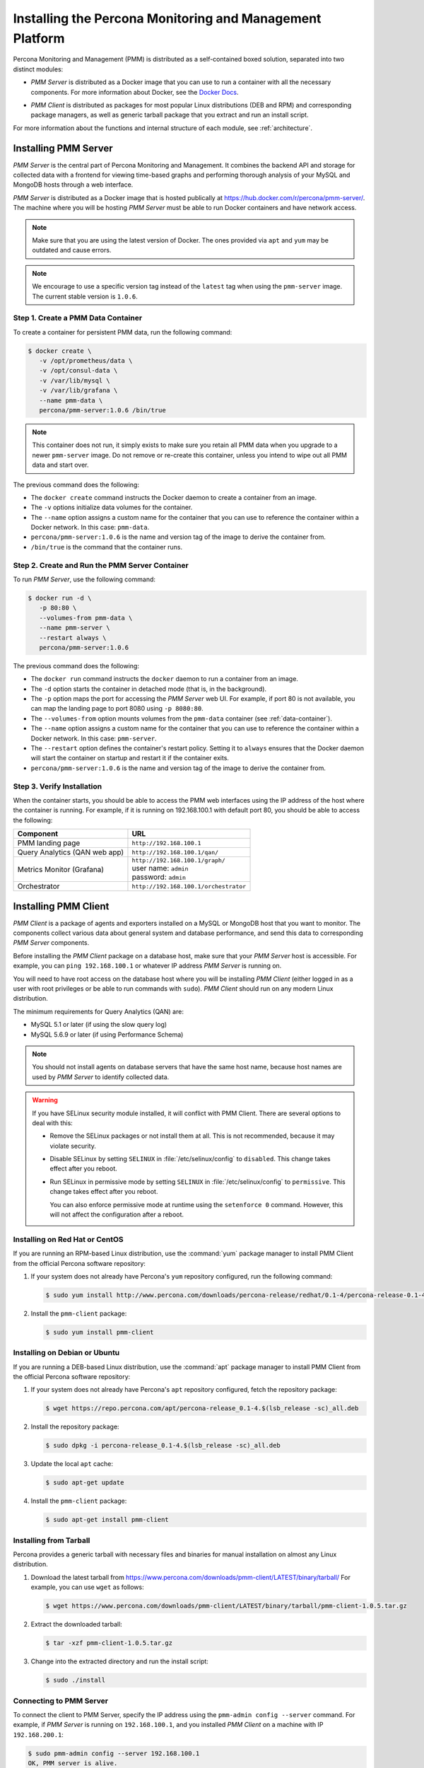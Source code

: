 .. _install:

=========================================================
Installing the Percona Monitoring and Management Platform
=========================================================

Percona Monitoring and Management (PMM) is distributed
as a self-contained boxed solution, separated into two distinct modules:

* *PMM Server* is distributed as a Docker image
  that you can use to run a container with all the necessary components.
  For more information about Docker,
  see the `Docker Docs`_.

.. _`Docker Docs`: https://docs.docker.com/

* *PMM Client* is distributed as packages for most popular Linux distributions
  (DEB and RPM) and corresponding package managers,
  as well as generic tarball package
  that you extract and run an install script.

For more information about the functions
and internal structure of each module, see :ref:`architecture`.

Installing PMM Server
=====================

*PMM Server* is the central part of Percona Monitoring and Management.
It combines the backend API and storage for collected data
with a frontend for viewing time-based graphs
and performing thorough analysis of your MySQL and MongoDB hosts
through a web interface.

*PMM Server* is distributed as a Docker image
that is hosted publically at https://hub.docker.com/r/percona/pmm-server/.
The machine where you will be hosting *PMM Server*
must be able to run Docker containers and have network access.

.. note:: Make sure that you are using the latest version of Docker.
   The ones provided via ``apt`` and ``yum``
   may be outdated and cause errors.

.. note:: We encourage to use a specific version tag
   instead of the ``latest`` tag
   when using the ``pmm-server`` image.
   The current stable version is ``1.0.6``.

.. _data-container:

Step 1. Create a PMM Data Container
-----------------------------------

To create a container for persistent PMM data, run the following command:

.. code-block:: bash

   $ docker create \
      -v /opt/prometheus/data \
      -v /opt/consul-data \
      -v /var/lib/mysql \
      -v /var/lib/grafana \
      --name pmm-data \
      percona/pmm-server:1.0.6 /bin/true

.. note:: This container does not run,
   it simply exists to make sure you retain all PMM data
   when you upgrade to a newer ``pmm-server`` image.
   Do not remove or re-create this container,
   unless you intend to wipe out all PMM data and start over.

The previous command does the following:

* The ``docker create`` command instructs the Docker daemon
  to create a container from an image.

* The ``-v`` options initialize data volumes for the container.

* The ``--name`` option assigns a custom name for the container
  that you can use to reference the container within a Docker network.
  In this case: ``pmm-data``.

* ``percona/pmm-server:1.0.6`` is the name and version tag of the image
  to derive the container from.

* ``/bin/true`` is the command that the container runs.

.. _server-container:

Step 2. Create and Run the PMM Server Container
-----------------------------------------------

To run *PMM Server*, use the following command:

.. code-block:: bash

   $ docker run -d \
      -p 80:80 \
      --volumes-from pmm-data \
      --name pmm-server \
      --restart always \
      percona/pmm-server:1.0.6

The previous command does the following:

* The ``docker run`` command instructs the ``docker`` daemon
  to run a container from an image.

* The ``-d`` option starts the container in detached mode
  (that is, in the background).

* The ``-p`` option maps the port for accessing the *PMM Server* web UI.
  For example, if port 80 is not available,
  you can map the landing page to port 8080 using ``-p 8080:80``.

* The ``--volumes-from`` option mounts volumes
  from the ``pmm-data`` container (see :ref:`data-container`).

* The ``--name`` option assigns a custom name for the container
  that you can use to reference the container within a Docker network.
  In this case: ``pmm-server``.

* The ``--restart`` option defines the container's restart policy.
  Setting it to ``always`` ensures that the Docker daemon
  will start the container on startup
  and restart it if the container exits.

* ``percona/pmm-server:1.0.6`` is the name and version tag of the image
  to derive the container from.

Step 3. Verify Installation
---------------------------

When the container starts,
you should be able to access the PMM web interfaces
using the IP address of the host where the container is running.
For example, if it is running on 192.168.100.1 with default port 80,
you should be able to access the following:

==================================== ======================================
Component                            URL
==================================== ======================================
PMM landing page                     ``http://192.168.100.1``
Query Analytics (QAN web app)        ``http://192.168.100.1/qan/``
Metrics Monitor (Grafana)            | ``http://192.168.100.1/graph/``
                                     | user name: ``admin``
                                     | password: ``admin``
Orchestrator                         ``http://192.168.100.1/orchestrator``
==================================== ======================================

.. _client-install:

Installing PMM Client
=====================

*PMM Client* is a package of agents and exporters
installed on a MySQL or MongoDB host that you want to monitor.
The components collect various data
about general system and database performance,
and send this data to corresponding *PMM Server* components.

Before installing the *PMM Client* package on a database host,
make sure that your *PMM Server* host is accessible.
For example, you can ``ping 192.168.100.1``
or whatever IP address *PMM Server* is running on.

You will need to have root access on the database host
where you will be installing *PMM Client*
(either logged in as a user with root privileges
or be able to run commands with ``sudo``).
*PMM Client* should run on any modern Linux distribution.

The minimum requirements for Query Analytics (QAN) are:

* MySQL 5.1 or later (if using the slow query log)
* MySQL 5.6.9 or later (if using Performance Schema)

.. note:: You should not install agents on database servers
   that have the same host name,
   because host names are used by *PMM Server* to identify collected data.

.. warning:: If you have SELinux security module installed,
   it will conflict with PMM Client.
   There are several options to deal with this:

   * Remove the SELinux packages or not install them at all.
     This is not recommended, because it may violate security.

   * Disable SELinux by setting ``SELINUX``
     in :file:`/etc/selinux/config` to ``disabled``.
     This change takes effect after you reboot.

   * Run SELinux in permissive mode by setting ``SELINUX``
     in :file:`/etc/selinux/config` to ``permissive``.
     This change takes effect after you reboot.

     You can also enforce permissive mode at runtime
     using the ``setenforce 0`` command.
     However, this will not affect the configuration after a reboot.

Installing on Red Hat or CentOS
-------------------------------

If you are running an RPM-based Linux distribution,
use the :command:`yum` package manager
to install PMM Client from the official Percona software repository:

1. If your system does not already have
   Percona's ``yum`` repository configured,
   run the following command:

   .. code-block:: bash

      $ sudo yum install http://www.percona.com/downloads/percona-release/redhat/0.1-4/percona-release-0.1-4.noarch.rpm

#. Install the ``pmm-client`` package:

   .. code-block:: bash

      $ sudo yum install pmm-client

Installing on Debian or Ubuntu
------------------------------

If you are running a DEB-based Linux distribution,
use the :command:`apt` package manager
to install PMM Client from the official Percona software repository:

1. If your system does not already have
   Percona's ``apt`` repository configured,
   fetch the repository package:

   .. code-block:: bash

      $ wget https://repo.percona.com/apt/percona-release_0.1-4.$(lsb_release -sc)_all.deb

#. Install the repository package:

   .. code-block:: bash

      $ sudo dpkg -i percona-release_0.1-4.$(lsb_release -sc)_all.deb

#. Update the local ``apt`` cache:

   .. code-block:: bash

      $ sudo apt-get update

#. Install the ``pmm-client`` package:

   .. code-block:: bash

      $ sudo apt-get install pmm-client

Installing from Tarball
-----------------------

Percona provides a generic tarball with necessary files and binaries
for manual installation on almost any Linux distribution.

1. Download the latest tarball
   from https://www.percona.com/downloads/pmm-client/LATEST/binary/tarball/
   For example, you can use ``wget`` as follows:

   .. code-block:: bash

      $ wget https://www.percona.com/downloads/pmm-client/LATEST/binary/tarball/pmm-client-1.0.5.tar.gz

2. Extract the downloaded tarball:

   .. code-block:: bash

      $ tar -xzf pmm-client-1.0.5.tar.gz

3. Change into the extracted directory and run the install script:

   .. code-block:: bash

      $ sudo ./install

.. _connect-to-pmm-server:

Connecting to PMM Server
------------------------

To connect the client to PMM Server,
specify the IP address using the ``pmm-admin config --server`` command.
For example, if *PMM Server* is running on ``192.168.100.1``,
and you installed *PMM Client* on a machine with IP ``192.168.200.1``:

.. code-block:: bash

   $ sudo pmm-admin config --server 192.168.100.1
   OK, PMM server is alive.

   PMM Server      | 192.168.100.1
   Client Name     | ubuntu-amd64
   Client Address  | 192.168.200.1

.. note:: If you changed the default port 80
   when `creating the PMM Server container <server-container>`_,
   specify it after the server's IP address. For example:

   .. code-block:: bash

      $ sudo pmm-admin config --server 192.168.100.1:8080

For more information, run ``pmm-admin config --help``

Starting Data Collection
------------------------

To enable data collection, use the ``pmm-admin add`` command.

For general system metrics, MySQL metrics, and query analytics:

.. code-block:: bash

   $ sudo pmm-admin add mysql

For general system metrics and MongoDB metrics:

.. code-block:: bash

   $ sudo pmm-admin add mongodb

For ProxySQL performance metrics:

.. code-block:: bash

   $ sudo pmm-admin add proxysql:metrics

To see what is being monitored:

.. code-block:: bash

   $ sudo pmm-admin list

For example, if you enable general OS and MongoDB metrics monitoring,
output should be similar to the following:

.. code-block:: bash

   $ sudo pmm-admin list
   pmm-admin 1.0.5

   PMM Server      | 192.168.100.1
   Client Name     | ubuntu-amd64
   Client Address  | 192.168.200.1
   Service manager | linux-systemd

   ---------------- ------------- ------------ -------- --------------- --------
   METRIC SERVICE   NAME          CLIENT PORT  RUNNING  DATA SOURCE     OPTIONS
   ---------------- ------------- ------------ -------- --------------- --------
   linux:metrics    ubuntu-amd64  42000        YES      -
   mongodb:metrics  ubuntu-amd64  42003        YES      localhost:27017

For more information about adding instances, run ``pmm-admin add --help``.

For more information about managing *PMM Client* with the ``pmm-admin`` tool,
see :ref:`pmm-admin`.

.. _remove-server:

Removing PMM Server
===================

1. :ref:`Remove all PMM clients <remove-client>`

#. Stop and remove the ``pmm-server`` container:

   .. code-block:: bash

      $ docker stop pmm-server && docker rm pmm-server

#. If you also want to discard all collected data,
   remove the ``pmm-data`` container:

   .. code-block:: bash

      $ docker rm pmm-data

.. _upgrade-server:

Upgrading PMM Server
====================

When a newer version of *PMM Server* image becomes available:

1. Stop and remove the ``pmm-server`` container:

   .. code-block:: bash

      $ docker stop pmm-server && docker rm pmm-server

2. Create and run from the image with the new version tag,
   as described in :ref:`server-container`.

.. warning:: Do not remove the ``pmm-data`` container when upgrading,
   if you want to keep all collected data.

.. _remove-client:

Removing PMM Client
===================

1. Remove all monitored instances as described in :ref:`pmm-admin-rm`.

2. Change into the directory with the extracted *PMM Client* tarball
   and run:

   .. code-block:: bash

      $ sudo ./uninstall

.. note::

   * If you installed using RPM packages:

     .. code-block:: bash

        $ rpm -e pmm-client

   * If you installed using YUM:

     .. code-block:: bash

        $ yum remove pmm-client

   * If you installed using DEB packages:

     .. code-block:: bash

        $ dpkg -r pmm-client

   * If you installed using APT:

     .. code-block:: bash

        $ apt-get remove pmm-client

.. _upgrade-client:

Upgrading PMM Client
====================

When a newer version of *PMM Client* becomes available:

1. :ref:`Remove PMM Client <remove-client>`.

2. Download and install the *PMM Client* package
   as described :ref:`here <client-install>`.

.. rubric:: References

